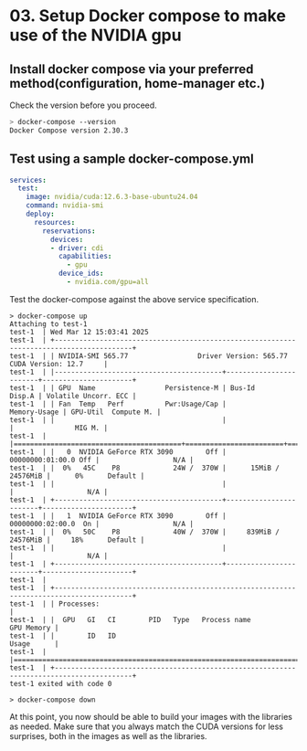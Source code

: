 * 03. Setup Docker compose to make use of the NVIDIA gpu

** Install docker compose via your preferred method(configuration, home-manager etc.)

Check the version before you proceed.

#+begin_src sh
  > docker-compose --version
  Docker Compose version 2.30.3
#+end_src


** Test using a sample docker-compose.yml

#+begin_src yaml :tangle ./03-files/docker-compose.yml
  services:
    test:
      image: nvidia/cuda:12.6.3-base-ubuntu24.04
      command: nvidia-smi
      deploy:
        resources:
          reservations:
            devices:
            - driver: cdi
              capabilities:
                - gpu
              device_ids:
                - nvidia.com/gpu=all
#+end_src

Test the docker-compose against the above service specification.


#+begin_src shell
  > docker-compose up
  Attaching to test-1
  test-1  | Wed Mar 12 15:03:41 2025
  test-1  | +-----------------------------------------------------------------------------------------+
  test-1  | | NVIDIA-SMI 565.77                 Driver Version: 565.77         CUDA Version: 12.7     |
  test-1  | |-----------------------------------------+------------------------+----------------------+
  test-1  | | GPU  Name                 Persistence-M | Bus-Id          Disp.A | Volatile Uncorr. ECC |
  test-1  | | Fan  Temp   Perf          Pwr:Usage/Cap |           Memory-Usage | GPU-Util  Compute M. |
  test-1  | |                                         |                        |               MIG M. |
  test-1  | |=========================================+========================+======================|
  test-1  | |   0  NVIDIA GeForce RTX 3090        Off |   00000000:01:00.0 Off |                  N/A |
  test-1  | |  0%   45C    P8             24W /  370W |      15MiB /  24576MiB |      0%      Default |
  test-1  | |                                         |                        |                  N/A |
  test-1  | +-----------------------------------------+------------------------+----------------------+
  test-1  | |   1  NVIDIA GeForce RTX 3090        Off |   00000000:02:00.0  On |                  N/A |
  test-1  | |  0%   50C    P8             40W /  370W |     839MiB /  24576MiB |     18%      Default |
  test-1  | |                                         |                        |                  N/A |
  test-1  | +-----------------------------------------+------------------------+----------------------+
  test-1  |
  test-1  | +-----------------------------------------------------------------------------------------+
  test-1  | | Processes:                                                                              |
  test-1  | |  GPU   GI   CI        PID   Type   Process name                              GPU Memory |
  test-1  | |        ID   ID                                                               Usage      |
  test-1  | |=========================================================================================|
  test-1  | +-----------------------------------------------------------------------------------------+
  test-1 exited with code 0

  > docker-compose down
#+end_src


At this point, you now should be able to build your images with the libraries as needed. Make sure that you always match the CUDA versions for less surprises, both in the images as well as the libraries.
